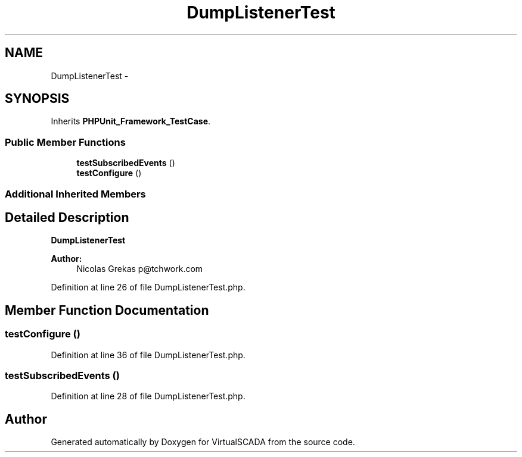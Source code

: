 .TH "DumpListenerTest" 3 "Tue Apr 14 2015" "Version 1.0" "VirtualSCADA" \" -*- nroff -*-
.ad l
.nh
.SH NAME
DumpListenerTest \- 
.SH SYNOPSIS
.br
.PP
.PP
Inherits \fBPHPUnit_Framework_TestCase\fP\&.
.SS "Public Member Functions"

.in +1c
.ti -1c
.RI "\fBtestSubscribedEvents\fP ()"
.br
.ti -1c
.RI "\fBtestConfigure\fP ()"
.br
.in -1c
.SS "Additional Inherited Members"
.SH "Detailed Description"
.PP 
\fBDumpListenerTest\fP
.PP
\fBAuthor:\fP
.RS 4
Nicolas Grekas p@tchwork.com 
.RE
.PP

.PP
Definition at line 26 of file DumpListenerTest\&.php\&.
.SH "Member Function Documentation"
.PP 
.SS "testConfigure ()"

.PP
Definition at line 36 of file DumpListenerTest\&.php\&.
.SS "testSubscribedEvents ()"

.PP
Definition at line 28 of file DumpListenerTest\&.php\&.

.SH "Author"
.PP 
Generated automatically by Doxygen for VirtualSCADA from the source code\&.
